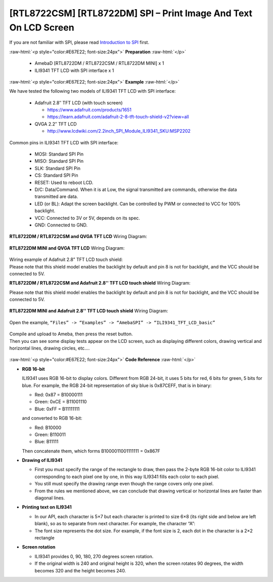 ##########################################################################
[RTL8722CSM] [RTL8722DM] SPI – Print Image And Text On LCD Screen
##########################################################################

If you are not familiar with SPI, please read `Introduction to
SPI <https://www.amebaiot.com/spi-intro/>`__ first.

.. role:: raw-html(raw)
   :format: html

:raw-html:`<p style="color:#E67E22; font-size:24px">`
**Preparation**
:raw-html:`</p>`

   - AmebaD [RTL8722DM / RTL8722CSM / RTL8722DM MINI] x 1
   - ILI9341 TFT LCD with SPI interface x 1

:raw-html:`<p style="color:#E67E22; font-size:24px">`
**Example**
:raw-html:`</p>`

We have tested the following two models of ILI9341 TFT LCD with SPI interface:

   -  Adafruit 2.8″ TFT LCD (with touch screen)

      -  https://www.adafruit.com/products/1651
      -  https://learn.adafruit.com/adafruit-2-8-tft-touch-shield-v2?view=all

   -  QVGA 2.2″ TFT LCD

      -  http://www.lcdwiki.com/2.2inch_SPI_Module_ILI9341_SKU:MSP2202

Common pins in ILI9341 TFT LCD with SPI interface:

   -  MOSI: Standard SPI Pin
   -  MISO: Standard SPI Pin
   -  SLK: Standard SPI Pin
   -  CS: Standard SPI Pin
   -  RESET: Used to reboot LCD.
   -  D/C: Data/Command. When it is at Low, the signal transmitted are
      commands, otherwise the data transmitted are data.
   -  LED (or BL): Adapt the screen backlight. Can be controlled by PWM or
      connected to VCC for 100% backlight.
   -  VCC: Connected to 3V or 5V, depends on its spec.
   -  GND: Connected to GND.

**RTL8722DM / RTL8722CSM and QVGA TFT LCD** Wiring Diagram:
 
  |1|

**RTL8722DM MINI and QVGA TFT LCD** Wiring Diagram:

  |1-1|

| Wiring example of Adafruit 2.8” TFT LCD touch shield:
| Please note that this shield model enables the backlight by default
  and pin 8 is not for backlight, and the VCC should be connected to 5V.

**RTL8722DM / RTL8722CSM and Adafruit 2.8'' TFT LCD touch shield** Wiring Diagram:

| Please note that this shield model enables the backlight by default
  and pin 8 is not for backlight, and the VCC should be connected to 5V.
  
  |2|

**RTL8722DM MINI and Adafruit 2.8'' TFT LCD touch shield**  Wiring Diagram:

  |2-1|


Open the example, ``“Files” -> “Examples” -> “AmebaSPI” -> “ILI9341_TFT_LCD_basic”``

  |3|

| Compile and upload to Ameba, then press the reset button.
| Then you can see some display tests appear on the LCD screen, such as
  displaying different colors, drawing vertical and horizontal lines,
  drawing circles, etc.…

  |4|

:raw-html:`<p style="color:#E67E22; font-size:24px">`
**Code Reference**
:raw-html:`</p>`

-  **RGB 16-bit**
   
   ILI9341 uses RGB 16-bit to display colors. Different from RGB 
   24-bit, it uses 5 bits for red, 6 bits for green, 5 bits for 
   blue. For example, the RGB 24-bit representation of sky blue is
   0x87CEFF, that is in binary:

   -  Red: 0x87 = B10000111
   -  Green: 0xCE = B11001110
   -  Blue: 0xFF = B11111111

   and converted to RGB 16-bit:

   -  Red: B10000
   -  Green: B110011
   -  Blue: B11111

   Then concatenate them, which forms B1000011001111111 = 0x867F

-  **Drawing of ILI9341**

   -  First you must specify the range of the rectangle to draw, then
      pass the 2-byte RGB 16-bit color to ILI9341 corresponding to
      each pixel one by one, in this way ILI9341 fills each color to
      each pixel.
   -  You still must specify the drawing range even though the range
      covers only one pixel.
   -  From the rules we mentioned above, we can conclude that drawing
      vertical or horizontal lines are faster than diagonal lines.

-  **Printing text on ILI9341**

   -  In our API, each character is 5×7 but each character is printed to
      size 6×8 (its right side and below are left blank), so as to
      separate from next character. For example, the character
      “A”:|5|
   -  The font size represents the dot size. For example, if the font
      size is 2, each dot in the character is a 2×2 rectangle

-  **Screen rotation**

   -  ILI9341 provides 0, 90, 180, 270 degrees screen rotation.
   -  If the original width is 240 and original height is 320, when the
      screen rotates 90 degrees, the width becomes 320 and the height
      becomes 240.

.. |1| image:: ../../media/[RTL8722CSM]_[RTL8722DM]_SPI_Print_Image_And_Text_On_LCD_Screen/image1.png
   :width: 1640
   :height: 1018
   :scale: 50 %
.. |1-1| image:: ../../media/[RTL8722CSM]_[RTL8722DM]_SPI_Print_Image_And_Text_On_LCD_Screen/image1-1.png
   :width: 1043
   :height: 695
   :scale: 70 %
.. |2| image:: ../../media/[RTL8722CSM]_[RTL8722DM]_SPI_Print_Image_And_Text_On_LCD_Screen/image2.png
   :width: 1426
   :height: 1006
   :scale: 50 %
.. |2-1| image:: ../../media/[RTL8722CSM]_[RTL8722DM]_SPI_Print_Image_And_Text_On_LCD_Screen/image2-1.png
   :width: 1045
   :height: 664
   :scale: 70 %
.. |3| image:: ../../media/[RTL8722CSM]_[RTL8722DM]_SPI_Print_Image_And_Text_On_LCD_Screen/image3.png
   :alt: 2
   :width: 683
   :height: 1006
   :scale: 50 %
.. |4| image:: ../../media/[RTL8722CSM]_[RTL8722DM]_SPI_Print_Image_And_Text_On_LCD_Screen/image4.png
   :alt: 4
   :width: 938
   :height: 300
   :scale: 50 %
.. |5| image:: ../../media/[RTL8722CSM]_[RTL8722DM]_SPI_Print_Image_And_Text_On_LCD_Screen/image5.png
   :width: 193
   :height: 258
   :scale: 100 %
